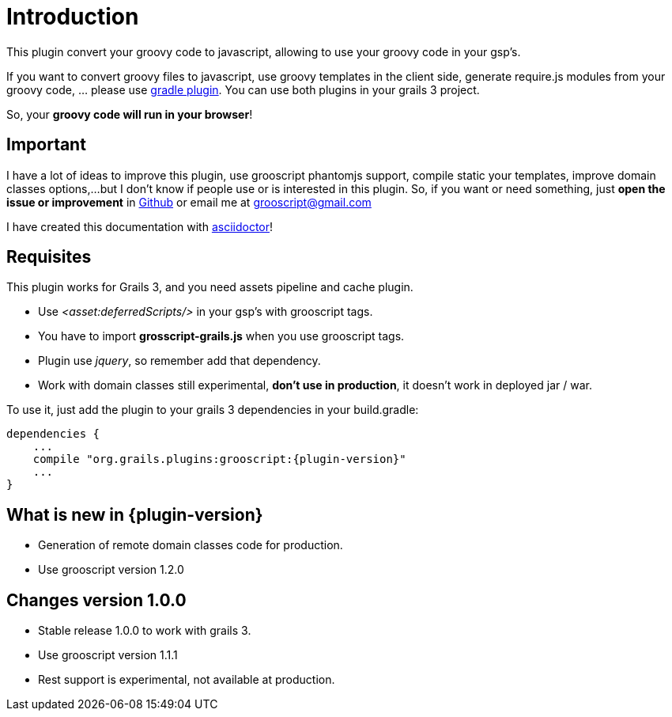 
[[_introduction]]
= Introduction

This plugin convert your groovy code to javascript, allowing to use your groovy code in your gsp's.

If you want to convert groovy files to javascript, use groovy templates in the client side, generate
require.js modules from your groovy code, ... please use https://github.com/chiquitinxx/grooscript-gradle-plugin[gradle plugin].
You can use both plugins in your grails 3 project.

So, your *groovy code will run in your browser*!

== Important

I have a lot of ideas to improve this plugin, use grooscript phantomjs support, compile static your templates, improve domain classes options,...
but I don't know if people use or is interested in this plugin. So, if you want or need something, just *open the issue or improvement* in
https://github.com/chiquitinxx/grooscript-grails3-plugin/issues[Github] or email me at grooscript@gmail.com

I have created this documentation with http://asciidoctor.org/[asciidoctor]!

== Requisites

This plugin works for Grails 3, and you need assets pipeline and cache plugin.

- Use _<asset:deferredScripts/>_ in your gsp's with grooscript tags.
- You have to import *grosscript-grails.js* when you use grooscript tags.
- Plugin use __jquery__, so remember add that dependency.
- Work with domain classes still experimental, *don't use in production*, it doesn't work in deployed jar / war.

To use it, just add the plugin to your grails 3 dependencies in your +build.gradle+:

[source,groovy]
[subs="verbatim,attributes"]
--
dependencies {
    ...
    compile "org.grails.plugins:grooscript:{plugin-version}"
    ...
}
--

== What is new in {plugin-version}

- Generation of remote domain classes code for production.
- Use grooscript version 1.2.0

== Changes version 1.0.0

- Stable release 1.0.0 to work with grails 3.
- Use grooscript version 1.1.1
- Rest support is experimental, not available at production.